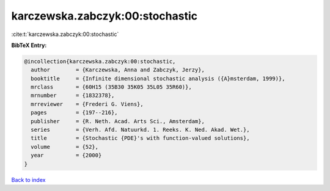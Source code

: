 karczewska.zabczyk:00:stochastic
================================

:cite:t:`karczewska.zabczyk:00:stochastic`

**BibTeX Entry:**

.. code-block:: bibtex

   @incollection{karczewska.zabczyk:00:stochastic,
     author        = {Karczewska, Anna and Zabczyk, Jerzy},
     booktitle     = {Infinite dimensional stochastic analysis ({A}msterdam, 1999)},
     mrclass       = {60H15 (35B30 35K05 35L05 35R60)},
     mrnumber      = {1832378},
     mrreviewer    = {Frederi G. Viens},
     pages         = {197--216},
     publisher     = {R. Neth. Acad. Arts Sci., Amsterdam},
     series        = {Verh. Afd. Natuurkd. 1. Reeks. K. Ned. Akad. Wet.},
     title         = {Stochastic {PDE}'s with function-valued solutions},
     volume        = {52},
     year          = {2000}
   }

`Back to index <../By-Cite-Keys.html>`_
